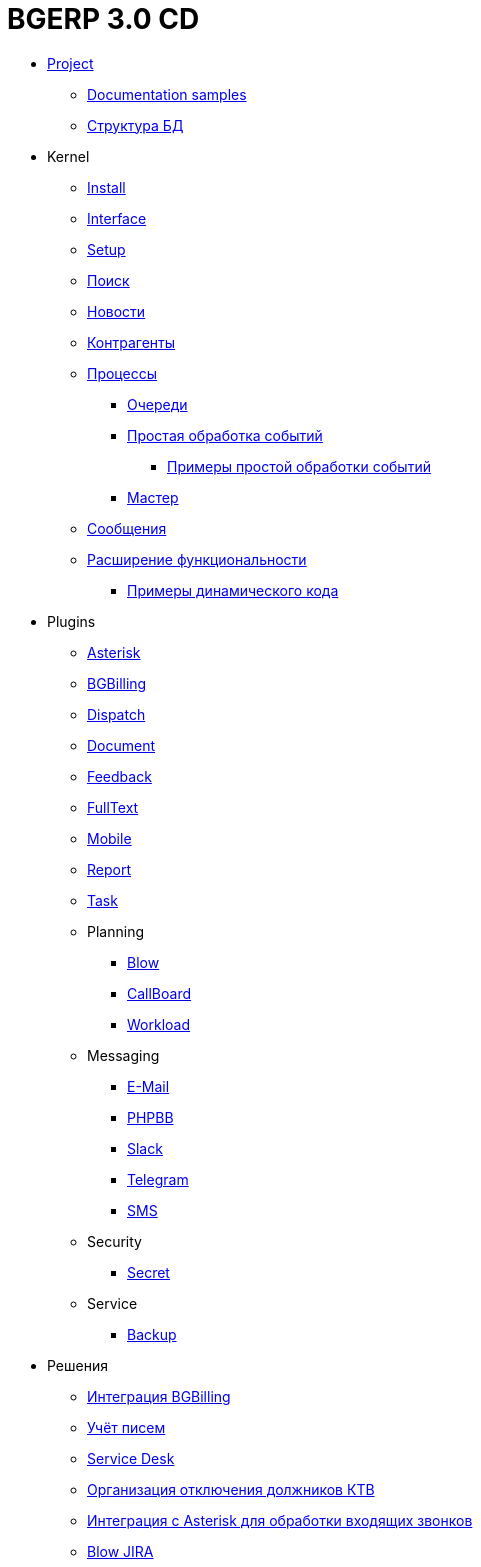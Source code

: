 = BGERP 3.0 CD
:nofooter:

* <<project.adoc#, Project>>
** <<samples.adoc#, Documentation samples>>
** <<kernel/db.adoc#, Структура БД>>
* Kernel
** <<kernel/install.adoc#, Install>>
** <<kernel/interface.adoc#, Interface>>
** <<kernel/setup.adoc#, Setup>>
** <<kernel/search.adoc#, Поиск>>
** <<kernel/news.adoc#, Новости>>
** <<kernel/customer.adoc#, Контрагенты>>
** <<kernel/process/index.adoc#, Процессы>>
*** <<kernel/process/queue.adoc#, Очереди>>
*** <<kernel/process/processing.adoc#, Простая обработка событий>>
**** <<kernel/process/processing_samples.adoc#, Примеры простой обработки событий>>
*** <<kernel/process/wizard.adoc#, Мастер>>
** <<kernel/message.adoc#, Сообщения>>
** <<kernel/extension.adoc#, Расширение функциональности>>
*** <<ext/dyn_sample.adoc#, Примеры динамического кода>>
* Plugins
** <<plugin/asterisk/index.adoc#, Asterisk>>
** <<plugin/bgbilling/index.adoc#, BGBilling>>
** <<plugin/dispatch/index.adoc#, Dispatch>>
** <<plugin/document/index.adoc#, Document>>
** <<plugin/feedback/index.adoc#, Feedback>>
** <<plugin/fulltext/index.adoc#, FullText>>
** <<plugin/mobile/index.adoc#, Mobile>>
** <<plugin/report/index.adoc#, Report>>
** <<plugin/task/index.adoc#, Task>>
** Planning
*** <<plugin/blow/index.adoc#, Blow>>
*** <<plugin/callboard/index.adoc#, CallBoard>>
*** <<plugin/workload/index.adoc#, Workload>>
** Messaging
*** <<plugin/msg/email/index.adoc#, E-Mail>>
*** <<plugin/phpbb/index.adoc#, PHPBB>>
*** <<plugin/slack/index.adoc#, Slack>>
*** <<plugin/telegram/index.adoc#, Telegram>>
*** <<plugin/sms/index.adoc#, SMS>>
** Security
*** <<plugin/sec/secret/index.adoc#, Secret>>
** Service
*** <<plugin/svc/backup/index.adoc#, Backup>>
* Решения
** <<ext/bgbilling.adoc#, Интеграция BGBilling>>
** <<ext/letter.adoc#, Учёт писем>>
** <<ext/service_desk.adoc#, Service Desk>>
** <<ext/disconnect_debtors_ktv.adoc#, Организация отключения должников КТВ>>
** <<ext/asterisk_integration.adoc#, Интеграция с Asterisk для обработки входящих звонков>>
** <<ext/blow_jira.adoc#, Blow JIRA>>
